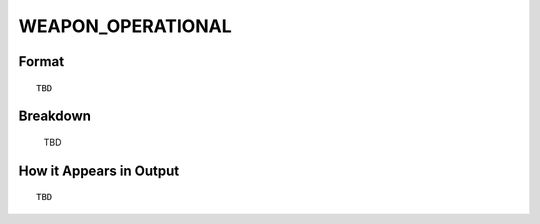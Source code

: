 .. ****************************************************************************
.. CUI
..
.. The Advanced Framework for Simulation, Integration, and Modeling (AFSIM)
..
.. The use, dissemination or disclosure of data in this file is subject to
.. limitation or restriction. See accompanying README and LICENSE for details.
.. ****************************************************************************

.. _WEAPON_OPERATIONAL:

WEAPON_OPERATIONAL
------------------

Format
======

::

   TBD

Breakdown
=========

   TBD

How it Appears in Output
========================

::

   TBD

